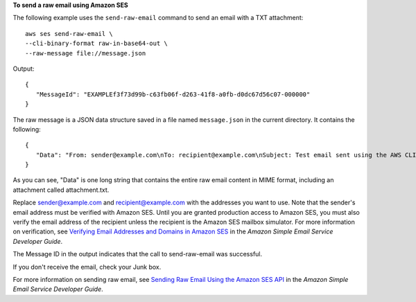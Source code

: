 **To send a raw email using Amazon SES**

The following example uses the ``send-raw-email`` command to send an email with a TXT attachment::

    aws ses send-raw-email \
    --cli-binary-format raw-in-base64-out \
    --raw-message file://message.json

Output::

 {
    "MessageId": "EXAMPLEf3f73d99b-c63fb06f-d263-41f8-a0fb-d0dc67d56c07-000000"
 }

The raw message is a JSON data structure saved in a file named ``message.json`` in the current directory. It contains the following::

 {
    "Data": "From: sender@example.com\nTo: recipient@example.com\nSubject: Test email sent using the AWS CLI (contains an attachment)\nMIME-Version: 1.0\nContent-type: Multipart/Mixed; boundary=\"NextPart\"\n\n--NextPart\nContent-Type: text/plain\n\nThis is the message body.\n\n--NextPart\nContent-Type: text/plain;\nContent-Disposition: attachment; filename=\"attachment.txt\"\n\nThis is the text in the attachment.\n\n--NextPart--"
 }

As you can see, "Data" is one long string that contains the entire raw email content in MIME format, including an attachment called attachment.txt.

Replace sender@example.com and recipient@example.com with the addresses you want to use. Note that the sender's email address must be verified with Amazon SES. Until you are granted production access to Amazon SES, you must also verify the email address of the recipient
unless the recipient is the Amazon SES mailbox simulator. For more information on verification, see `Verifying Email Addresses and Domains in Amazon SES`_ in the *Amazon Simple Email Service Developer Guide*.

The Message ID in the output indicates that the call to send-raw-email was successful.

If you don't receive the email, check your Junk box.

For more information on sending raw email, see `Sending Raw Email Using the Amazon SES API`_ in the *Amazon Simple Email Service Developer Guide*.

.. _`Sending Raw Email Using the Amazon SES API`: http://docs.aws.amazon.com/ses/latest/DeveloperGuide/send-email-raw.html
.. _`Verifying Email Addresses and Domains in Amazon SES`: http://docs.aws.amazon.com/ses/latest/DeveloperGuide/verify-addresses-and-domains.html

